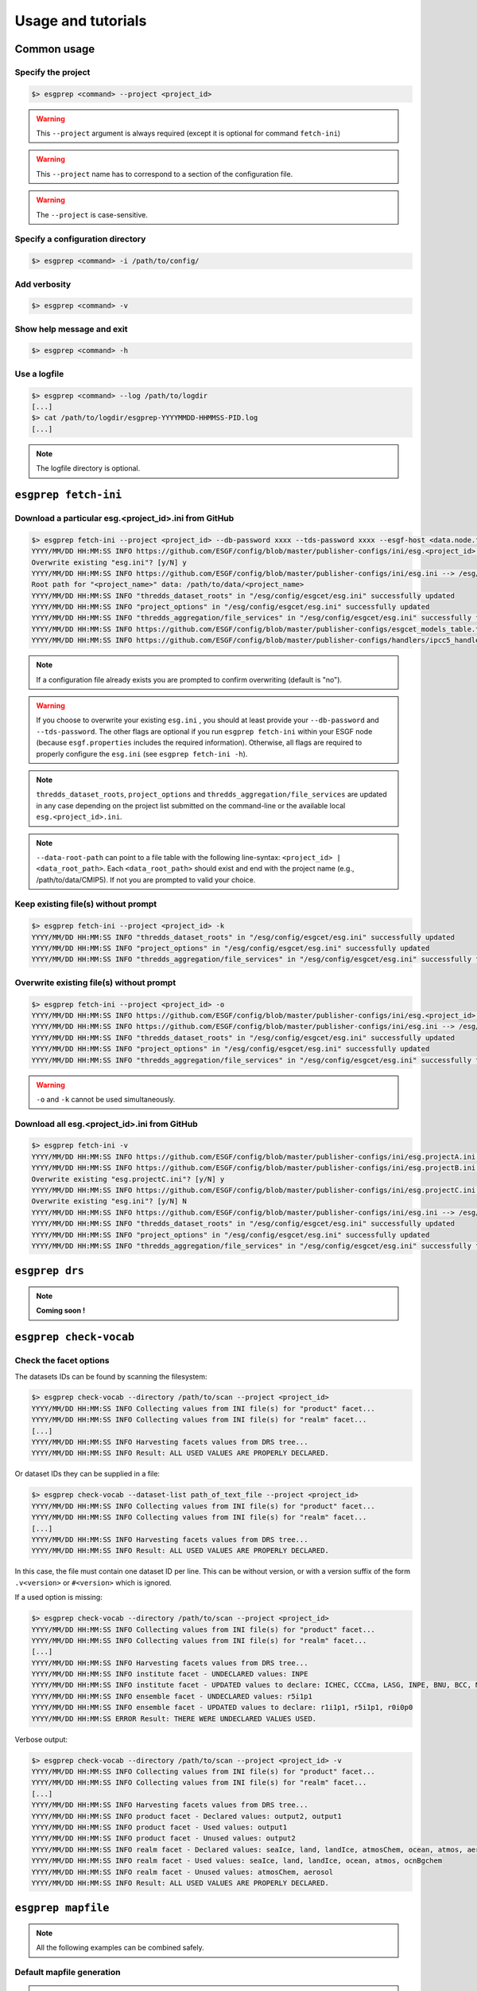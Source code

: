 .. _usage:

Usage and tutorials
===================

Common usage
************

Specify the project
-------------------

.. code-block:: bash

   $> esgprep <command> --project <project_id>

.. warning:: This ``--project`` argument is always required (except 
             it is optional for command ``fetch-ini``)

.. warning:: This ``--project`` name has to correspond to a section of the configuration file.

.. warning:: The ``--project`` is case-sensitive.


Specify a configuration directory
---------------------------------

.. code-block:: bash

   $> esgprep <command> -i /path/to/config/

Add verbosity
-------------

.. code-block:: bash

   $> esgprep <command> -v

Show help message and exit
--------------------------

.. code-block:: bash

   $> esgprep <command> -h

Use a logfile
-------------

.. code-block:: bash

   $> esgprep <command> --log /path/to/logdir
   [...]
   $> cat /path/to/logdir/esgprep-YYYYMMDD-HHMMSS-PID.log
   [...]

.. note:: The logfile directory is optional.

``esgprep fetch-ini``
*********************

Download a particular esg.<project_id>.ini from GitHub
------------------------------------------------------

.. code-block:: bash

   $> esgprep fetch-ini --project <project_id> --db-password xxxx --tds-password xxxx --esgf-host <data.node.fr> --esg-root-id <institute> --esgf-index-peer <index.node.fr> --db-port <port> --db-host <host>
   YYYY/MM/DD HH:MM:SS INFO https://github.com/ESGF/config/blob/master/publisher-configs/ini/esg.<project_id>.ini --> /esg/config/esgcet/esg.<project_id>.ini
   Overwrite existing "esg.ini"? [y/N] y
   YYYY/MM/DD HH:MM:SS INFO https://github.com/ESGF/config/blob/master/publisher-configs/ini/esg.ini --> /esg/config/esgcet/esg.ini
   Root path for "<project_name>" data: /path/to/data/<project_name>
   YYYY/MM/DD HH:MM:SS INFO "thredds_dataset_roots" in "/esg/config/esgcet/esg.ini" successfully updated
   YYYY/MM/DD HH:MM:SS INFO "project_options" in "/esg/config/esgcet/esg.ini" successfully updated
   YYYY/MM/DD HH:MM:SS INFO "thredds_aggregation/file_services" in "/esg/config/esgcet/esg.ini" successfully formatted
   YYYY/MM/DD HH:MM:SS INFO https://github.com/ESGF/config/blob/master/publisher-configs/esgcet_models_table.txt --> /esg/config/esgcet/esgcet_models_table.txt
   YYYY/MM/DD HH:MM:SS INFO https://github.com/ESGF/config/blob/master/publisher-configs/handlers/ipcc5_handler.py --> /usr/local/uvcdat/2.2.0/lib/python2.7/site-packages/esgcet-2.14.6-py2.7.egg/esgcet/ipcc5_handler.py

.. note:: If a configuration file already exists you are prompted to confirm overwriting (default is "no").

.. warning:: If you choose to overwrite your existing ``esg.ini`` , you should at least provide your ``--db-password`` and ``--tds-password``. The other flags are optional if you run ``esgprep fetch-ini`` within your ESGF node (because ``esgf.properties`` includes the required information). Otherwise, all flags are required to properly configure the ``esg.ini`` (see ``esgprep fetch-ini -h``).

.. note:: ``thredds_dataset_roots``, ``project_options`` and ``thredds_aggregation/file_services`` are updated in any case depending on the project list submitted on the command-line or the available local ``esg.<project_id>.ini``.

.. note:: ``--data-root-path`` can point to a file table with the following line-syntax: ``<project_id> | <data_root_path>``. Each ``<data_root_path>`` should exist and end with the project name (e.g., /path/to/data/CMIP5). If not you are prompted to valid your choice.

Keep existing file(s) without prompt
------------------------------------

.. code-block:: bash

   $> esgprep fetch-ini --project <project_id> -k
   YYYY/MM/DD HH:MM:SS INFO "thredds_dataset_roots" in "/esg/config/esgcet/esg.ini" successfully updated
   YYYY/MM/DD HH:MM:SS INFO "project_options" in "/esg/config/esgcet/esg.ini" successfully updated
   YYYY/MM/DD HH:MM:SS INFO "thredds_aggregation/file_services" in "/esg/config/esgcet/esg.ini" successfully formatted

Overwrite existing file(s) without prompt
-----------------------------------------

.. code-block:: bash

   $> esgprep fetch-ini --project <project_id> -o
   YYYY/MM/DD HH:MM:SS INFO https://github.com/ESGF/config/blob/master/publisher-configs/ini/esg.<project_id>.ini --> /esg/config/esgcet/esg.<project_id>.ini
   YYYY/MM/DD HH:MM:SS INFO https://github.com/ESGF/config/blob/master/publisher-configs/ini/esg.ini --> /esg/config/esgcet/esg.ini
   YYYY/MM/DD HH:MM:SS INFO "thredds_dataset_roots" in "/esg/config/esgcet/esg.ini" successfully updated
   YYYY/MM/DD HH:MM:SS INFO "project_options" in "/esg/config/esgcet/esg.ini" successfully updated
   YYYY/MM/DD HH:MM:SS INFO "thredds_aggregation/file_services" in "/esg/config/esgcet/esg.ini" successfully formatted

.. warning:: ``-o`` and ``-k`` cannot be used simultaneously.

Download all esg.<project_id>.ini from GitHub
---------------------------------------------

.. code-block:: bash

   $> esgprep fetch-ini -v
   YYYY/MM/DD HH:MM:SS INFO https://github.com/ESGF/config/blob/master/publisher-configs/ini/esg.projectA.ini --> /esg/config/esgcet/esg.projectA.ini
   YYYY/MM/DD HH:MM:SS INFO https://github.com/ESGF/config/blob/master/publisher-configs/ini/esg.projectB.ini --> /esg/config/esgcet/esg.projectB.ini
   Overwrite existing "esg.projectC.ini"? [y/N] y
   YYYY/MM/DD HH:MM:SS INFO https://github.com/ESGF/config/blob/master/publisher-configs/ini/esg.projectC.ini --> /esg/config/esgcet/esg.projectC.ini
   Overwrite existing "esg.ini"? [y/N] N
   YYYY/MM/DD HH:MM:SS INFO https://github.com/ESGF/config/blob/master/publisher-configs/ini/esg.ini --> /esg/config/esgcet/esg.ini
   YYYY/MM/DD HH:MM:SS INFO "thredds_dataset_roots" in "/esg/config/esgcet/esg.ini" successfully updated
   YYYY/MM/DD HH:MM:SS INFO "project_options" in "/esg/config/esgcet/esg.ini" successfully updated
   YYYY/MM/DD HH:MM:SS INFO "thredds_aggregation/file_services" in "/esg/config/esgcet/esg.ini" successfully formatted

``esgprep drs``
***************

.. note:: **Coming soon !**

``esgprep check-vocab``
***********************

Check the facet options
-----------------------

The datasets IDs can be found by scanning the filesystem:

.. code-block:: bash

   $> esgprep check-vocab --directory /path/to/scan --project <project_id>
   YYYY/MM/DD HH:MM:SS INFO Collecting values from INI file(s) for "product" facet...
   YYYY/MM/DD HH:MM:SS INFO Collecting values from INI file(s) for "realm" facet...
   [...]
   YYYY/MM/DD HH:MM:SS INFO Harvesting facets values from DRS tree...
   YYYY/MM/DD HH:MM:SS INFO Result: ALL USED VALUES ARE PROPERLY DECLARED.

Or dataset IDs they can be supplied in a file:

.. code-block:: bash

   $> esgprep check-vocab --dataset-list path_of_text_file --project <project_id>
   YYYY/MM/DD HH:MM:SS INFO Collecting values from INI file(s) for "product" facet...
   YYYY/MM/DD HH:MM:SS INFO Collecting values from INI file(s) for "realm" facet...
   [...]
   YYYY/MM/DD HH:MM:SS INFO Harvesting facets values from DRS tree...
   YYYY/MM/DD HH:MM:SS INFO Result: ALL USED VALUES ARE PROPERLY DECLARED.

In this case, the file must contain one dataset ID per line. This can be
without version, or with a version suffix of the form ``.v<version>`` 
or ``#<version>`` which is ignored.

If a used option is missing:

.. code-block:: bash

   $> esgprep check-vocab --directory /path/to/scan --project <project_id>
   YYYY/MM/DD HH:MM:SS INFO Collecting values from INI file(s) for "product" facet...
   YYYY/MM/DD HH:MM:SS INFO Collecting values from INI file(s) for "realm" facet...
   [...]
   YYYY/MM/DD HH:MM:SS INFO Harvesting facets values from DRS tree...
   YYYY/MM/DD HH:MM:SS INFO institute facet - UNDECLARED values: INPE
   YYYY/MM/DD HH:MM:SS INFO institute facet - UPDATED values to declare: ICHEC, CCCma, LASG, INPE, BNU, BCC, MIROC, CNRM-CERFACS, NASA-GMAO, MOHC, CAWCR, IPSL, CSIRO, MRI, CMCC, FIO, INM, NASA-GISS, NSF-DOE-NCAR, NOAA-GFDL, DOE-COLA-CMMAP-GMU, NCAR, NCC, NIMR-KMA, NICAM
   YYYY/MM/DD HH:MM:SS INFO ensemble facet - UNDECLARED values: r5i1p1
   YYYY/MM/DD HH:MM:SS INFO ensemble facet - UPDATED values to declare: r1i1p1, r5i1p1, r0i0p0
   YYYY/MM/DD HH:MM:SS ERROR Result: THERE WERE UNDECLARED VALUES USED.

Verbose output:

.. code-block:: bash

   $> esgprep check-vocab --directory /path/to/scan --project <project_id> -v
   YYYY/MM/DD HH:MM:SS INFO Collecting values from INI file(s) for "product" facet...
   YYYY/MM/DD HH:MM:SS INFO Collecting values from INI file(s) for "realm" facet...
   [...]
   YYYY/MM/DD HH:MM:SS INFO Harvesting facets values from DRS tree...
   YYYY/MM/DD HH:MM:SS INFO product facet - Declared values: output2, output1
   YYYY/MM/DD HH:MM:SS INFO product facet - Used values: output1
   YYYY/MM/DD HH:MM:SS INFO product facet - Unused values: output2
   YYYY/MM/DD HH:MM:SS INFO realm facet - Declared values: seaIce, land, landIce, atmosChem, ocean, atmos, aerosol, ocnBgchem
   YYYY/MM/DD HH:MM:SS INFO realm facet - Used values: seaIce, land, landIce, ocean, atmos, ocnBgchem
   YYYY/MM/DD HH:MM:SS INFO realm facet - Unused values: atmosChem, aerosol
   YYYY/MM/DD HH:MM:SS INFO Result: ALL USED VALUES ARE PROPERLY DECLARED.

``esgprep mapfile``
*******************

.. note:: All the following examples can be combined safely.

Default mapfile generation
--------------------------

.. note:: The default behavior is to pickup the latest version in the DRS.

.. warning:: This required a date version format (e.g., v20151023).

.. code-block:: bash

   $> esgprep mapfile /path/to/scan --project <project_id> -v
   YYYY/MM/DD HH:MM:SS INFO ==> Scan started
   YYYY/MM/DD HH:MM:SS INFO dataset_ID1.vYYYYMMDD <-- /path/to/scan/.../vYYYYMMDD/.../file1.nc
   YYYY/MM/DD HH:MM:SS INFO dataset_ID2.vYYYYMMDD <-- /path/to/scan/.../vYYYYMMDD/.../file2.nc
   YYYY/MM/DD HH:MM:SS INFO dataset_ID3.vYYYYMMDD <-- /path/to/scan/.../vYYYYMMDD/.../file3.nc
   YYYY/MM/DD HH:MM:SS INFO ==> Scan completed (3 files)

   $> cat dataset_ID.v*.map
   dataset_ID1.vYYYYMMDD
   dataset_ID1.vYYYYMMDD | /path/to/scan/.../vYYYYMMDD/.../file1.nc | size1 | mod_time1 | checksum1 | checksum_type=SHA256

   dataset_ID2.vYYYYMMDD.map
   dataset_ID2.vYYYYMMDD | /path/to/scan/.../vYYYYMMDD/.../file2.nc | size2 | mod_time2 | checksum2 | checksum_type=SHA256

   dataset_ID3.vYYYYMMDD.map
   dataset_ID3.vYYYYMMDD | /path/to/scan/.../vYYYYMMDD/.../file3.nc | size3 | mod_time3 | checksum3 | checksum_type=SHA256

Mapfile without files checksums
-------------------------------

.. note:: The ``-v`` raises the tracebacks of thread-processes (default is the "silent" mode).

.. code-block:: bash

   $> esgprep mapfile /path/to/scan --project <project_id> --no-checksum
   YYYY/MM/DD HH:MM:SS INFO ==> Scan started
   YYYY/MM/DD HH:MM:SS INFO dataset_ID1.vYYYYMMDD <-- /path/to/scan/.../vYYYYMMDD/.../file1.nc
   YYYY/MM/DD HH:MM:SS INFO dataset_ID2.vYYYYMMDD <-- /path/to/scan/.../vYYYYMMDD/.../file2.nc
   YYYY/MM/DD HH:MM:SS INFO dataset_ID3.vYYYYMMDD <-- /path/to/scan/.../vYYYYMMDD/.../file3.nc
   YYYY/MM/DD HH:MM:SS INFO ==> Scan completed (3 files)

   $> cat dataset_ID.v*.map
   dataset_ID1.vYYYYMMDD.map
   dataset_ID1.vYYYYMMDD | /path/to/scan/.../vYYYYMMDD/.../file1.nc | size1 | mod_time1

   dataset_ID2.vYYYYMMDD.map
   dataset_ID2.vYYYYMMDD | /path/to/scan/.../vYYYYMMDD/.../file2.nc | size2 | mod_time2

   dataset_ID3.vYYYYMMDD.map
   dataset_ID3.vYYYYMMDD | /path/to/scan/.../vYYYYMMDD/.../file3.nc | size3 | mod_time3

Mapfile without DRS versions
----------------------------

.. code-block:: bash

   $> esgprep mapfile /path/to/scan --project <project_id> --no-version
   YYYY/MM/DD HH:MM:SS INFO ==> Scan started
   YYYY/MM/DD HH:MM:SS INFO dataset_ID1.vYYYYMMDD <-- /path/to/scan/.../vYYYYMMDD/.../file1.nc
   YYYY/MM/DD HH:MM:SS INFO dataset_ID2.vYYYYMMDD <-- /path/to/scan/.../vYYYYMMDD/.../file2.nc
   YYYY/MM/DD HH:MM:SS INFO dataset_ID3.vYYYYMMDD <-- /path/to/scan/.../vYYYYMMDD/.../file3.nc
   YYYY/MM/DD HH:MM:SS INFO ==> Scan completed (3 files)

   $> cat dataset_ID.v*.map
   dataset_ID1.vYYYYMMDD.map
   dataset_ID1 | /path/to/scan/.../vYYYYMMDD/.../file1.nc | size1 | mod_time1 | checksum1 | checksum_type=SHA256

   dataset_ID2.vYYYYMMDD.map
   dataset_ID2 | /path/to/scan/.../vYYYYMMDD/.../file2.nc | size2 | mod_time2 | checksum2 | checksum_type=SHA256

   dataset_ID3.vYYYYMMDD.map
   dataset_ID3 | /path/to/scan/.../vYYYYMMDD/.../file3.nc | size3 | mod_time3 | checksum3 | checksum_type=SHA256

Mapfile name using tokens
-------------------------

.. warning:: If ``{dataset_id}`` is not present in the mapfile name, then all datasets will be written to a single
   mapfile, overriding the default behavior of producing ONE mapfile PER dataset.

.. note:: The extension ``.map`` is added in any case.

.. code-block:: bash

   $> esgprep mapfile /path/to/scan --project <project_id> --mapfile {dataset_id}.{job_id}
   YYYY/MM/DD HH:MM:SS INFO ==> Scan started
   YYYY/MM/DD HH:MM:SS INFO dataset_ID1.job_id <-- /path/to/scan/.../vYYYYMMDD/.../file1.nc
   YYYY/MM/DD HH:MM:SS INFO dataset_ID2.job_id <-- /path/to/scan/.../vYYYYMMDD/.../file2.nc
   YYYY/MM/DD HH:MM:SS INFO dataset_ID3.job_id <-- /path/to/scan/.../vYYYYMMDD/.../file3.nc
   YYYY/MM/DD HH:MM:SS INFO ==> Scan completed (3 files)

   $> cat dataset_ID*.job_id.map
   dataset_ID1.job_id.map
   dataset_ID1.vYYYYMMDD | /path/to/scan/.../vYYYYMMDD/.../file1.nc | size1 | mod_time1 | checksum1 | checksum_type=SHA256

   dataset_ID2.job_id.map
   dataset_ID2.vYYYYMMDD | /path/to/scan/.../vYYYYMMDD/.../file2.nc | size2 | mod_time2 | checksum2 | checksum_type=SHA256

   dataset_ID3.job_id.map
   dataset_ID3.vYYYYMMDD | /path/to/scan/.../vYYYYMMDD/.../file3.nc | size3 | mod_time3 | checksum3 | checksum_type=SHA256

   $> esgprep mapfile /path/to/scan --project <project_id> --mapfile {date}
   YYYY/MM/DD HH:MM:SS INFO ==> Scan started
   YYYY/MM/DD HH:MM:SS INFO <date> <-- /path/to/scan/.../vYYYYMMDD/.../file1.nc
   YYYY/MM/DD HH:MM:SS INFO <date> <-- /path/to/scan/.../vYYYYMMDD/.../file2.nc
   YYYY/MM/DD HH:MM:SS INFO <date> <-- /path/to/scan/.../vYYYYMMDD/.../file3.nc
   YYYY/MM/DD HH:MM:SS INFO ==> Scan completed (3 files)

   $> cat <date>.map
   dataset_ID1.vYYYYMMDD | /path/to/scan/.../vYYYYMMDD/.../file1.nc | size1 | mod_time1 | checksum1 | checksum_type=SHA256
   dataset_ID2.vYYYYMMDD | /path/to/scan/.../vYYYYMMDD/.../file2.nc | size2 | mod_time2 | checksum2 | checksum_type=SHA256
   dataset_ID3.vYYYYMMDD | /path/to/scan/.../vYYYYMMDD/.../file3.nc | size3 | mod_time3 | checksum3 | checksum_type=SHA256

To an output directory
----------------------

.. code-block:: bash

   $> esgprep mapfile /path/to/scan --project <project_id> --outdir /path/to/mapfiles/
   YYYY/MM/DD HH:MM:SS INFO ==> Scan started
   YYYY/MM/DD HH:MM:SS INFO dataset_ID1.vYYYYMMDD <-- /path/to/scan/.../vYYYYMMDD/.../file1.nc
   YYYY/MM/DD HH:MM:SS INFO dataset_ID2.vYYYYMMDD <-- /path/to/scan/.../vYYYYMMDD/.../file2.nc
   YYYY/MM/DD HH:MM:SS INFO dataset_ID3.vYYYYMMDD <-- /path/to/scan/.../vYYYYMMDD/.../file3.nc
   YYYY/MM/DD HH:MM:SS INFO ==> Scan completed (3 files)

   $> cat /path/to/mapfiles/dataset_ID*.v*.map
   dataset_ID1.vYYYYMMDD.map
   dataset_ID1.vYYYYMMDD | /path/to/scan/.../vYYYYMMDD/.../file1.nc | size1 | mod_time1 | checksum1 | checksum_type=SHA256

   dataset_ID2.vYYYYMMDD.map
   dataset_ID2.vYYYYMMDD | /path/to/scan/.../vYYYYMMDD/.../file2.nc | size2 | mod_time2 | checksum2 | checksum_type=SHA256

   dataset_ID3.vYYYYMMDD.map
   dataset_ID3.vYYYYMMDD | /path/to/scan/.../vYYYYMMDD/.../file3.nc | size3 | mod_time3 | checksum3 | checksum_type=SHA256

Organize your mapfiles
----------------------

.. note:: A ``mapfile_drs`` attribute can be added into the corresponding project section of the configuration files.
   In the same way as the ``directory_format`` it defines a tree depending on the facets. Each mapfile is then
   written into the corresponding output directory.

.. warning:: The ``mapfile_drs`` directory structure is added to the root output directory submitted by the flag
   ``--outdir``.

.. code-block:: bash

   $> esgprep mapfile /path/to/scan --project <project_id> --outdir /path/to/mapfiles/
   YYYY/MM/DD HH:MM:SS INFO ==> Scan started
   YYYY/MM/DD HH:MM:SS INFO dataset_ID1.vYYYYMMDD <-- /path/to/scan/.../vYYYYMMDD/.../file1.nc
   YYYY/MM/DD HH:MM:SS INFO dataset_ID2.vYYYYMMDD <-- /path/to/scan/.../vYYYYMMDD/.../file2.nc
   YYYY/MM/DD HH:MM:SS INFO dataset_ID3.vYYYYMMDD <-- /path/to/scan/.../vYYYYMMDD/.../file3.nc
   YYYY/MM/DD HH:MM:SS INFO ==> Scan completed (3 files)

   $> cat /path/to/mapfiles/facet1/facet2/facet3/dataset_ID1.vYYYYMMDD.map
   dataset_ID1.vYYYYMMDD | /path/to/scan/.../vYYYYMMDD/.../file1.nc | size1 | mod_time1 | checksum1 | checksum_type=SHA256

   $> cat /path/to/mapfiles/facet1/facet2/facet3/dataset_ID2.vYYYYMMDD.map
   dataset_ID2.vYYYYMMDD | /path/to/scan/.../vYYYYMMDD/.../file2.nc | size2 | mod_time2 | checksum2 | checksum_type=SHA256

   $> cat /path/to/mapfiles/facet1/facet2/facet3/dataset_ID3.vYYYYMMDD.map
   dataset_ID3.vYYYYMMDD | /path/to/scan/.../vYYYYMMDD/.../file3.nc | size3 | mod_time3 | checksum3 | checksum_type=SHA256


Walking through *latest* directories only
-----------------------------------------

.. warning:: If the version is directly specified in positional argument, the version number from supplied directory
   is used.

.. code-block:: bash

   $> esgprep mapfile /path/to/scan --project <project_id> --latest-symlink
   YYYY/MM/DD HH:MM:SS INFO ==> Scan started
   YYYY/MM/DD HH:MM:SS INFO dataset_ID1.latest <-- /path/to/scan/.../latest/.../file1.nc
   YYYY/MM/DD HH:MM:SS INFO dataset_ID2.latest <-- /path/to/scan/.../latest/.../file2.nc
   YYYY/MM/DD HH:MM:SS INFO dataset_ID3.latest <-- /path/to/scan/.../latest/.../file3.nc
   YYYY/MM/DD HH:MM:SS INFO ==> Scan completed (3 files)

   $> cat dataset_ID*.latest.map
   dataset_ID1.latest.map
   dataset_ID1.vYYYYMMDD | /path/to/scan/.../latest/.../file1.nc | size1 | mod_time1 | checksum1 | checksum_type=SHA256

   dataset_ID2.latest.map
   dataset_ID2.vYYYYMMDD | /path/to/scan/.../latest/.../file2.nc | size2 | mod_time2 | checksum2 | checksum_type=SHA256

   dataset_ID3.latest.map
   dataset_ID3.vYYYYMMDD | /path/to/scan/.../latest/.../file3.nc | size3 | mod_time3 | checksum3 | checksum_type=SHA256

Walking through a particular version only
-----------------------------------------

.. warning:: By default ``esgprep mapfile`` pick up the latest version only.

.. warning:: If the version is directly specified in positional argument, the version number from supplied directory
   is used.

.. code-block:: bash

   $> esgprep mapfile /path/to/scan --project <project_id> --version <version>
   YYYY/MM/DD HH:MM:SS INFO ==> Scan started
   YYYY/MM/DD HH:MM:SS INFO dataset_ID1.v<version> <-- /path/to/scan/.../v<version>/.../file1.nc
   YYYY/MM/DD HH:MM:SS INFO dataset_ID2.v<version> <-- /path/to/scan/.../v<version>/.../file2.nc
   YYYY/MM/DD HH:MM:SS INFO dataset_ID3.v<version> <-- /path/to/scan/.../v<version>/.../file3.nc
   YYYY/MM/DD HH:MM:SS INFO ==> Scan completed (3 files)

   $> cat dataset_ID*.v<version>.map
   dataset_ID1.v<version>.map
   dataset_ID1.v<version> | /path/to/scan/.../v<version>/.../file1.nc | size1 | mod_time1 | checksum1 | checksum_type=SHA256

   dataset_ID2.v<version>.map
   dataset_ID2.v<version> | /path/to/scan/.../v<version>/.../file2.nc | size2 | mod_time2 | checksum2 | checksum_type=SHA256

   dataset_ID3.v<version>.map
   dataset_ID3.v<version> | /path/to/scan/.../v<version>/.../file3.nc | size3 | mod_time3 | checksum3 | checksum_type=SHA256

Walking through all versions
----------------------------

.. warning:: This disables ``--no-version``.

.. warning:: If the version is directly specified in positional argument, the version number from supplied directory
   is used.

.. code-block:: bash

   $> esgprep mapfile /path/to/scan --project <project_id> --all-versions
   YYYY/MM/DD HH:MM:SS INFO ==> Scan started
   YYYY/MM/DD HH:MM:SS INFO dataset_ID.v1 <-- /path/to/scan/.../v1/.../file1.nc
   YYYY/MM/DD HH:MM:SS INFO dataset_ID.v1 <-- /path/to/scan/.../v1/.../file2.nc
   YYYY/MM/DD HH:MM:SS INFO dataset_ID.v2 <-- /path/to/scan/.../v2/.../file1.nc
   YYYY/MM/DD HH:MM:SS INFO ==> Scan completed (3 files)

   $> cat dataset_ID*.v\*.map
   dataset_ID.v1.map
   dataset_ID.v1 | /path/to/scan/.../v1/.../file1.nc | size1 | mod_time1 | checksum1 | checksum_type=SHA256
   dataset_ID.v1 | /path/to/scan/.../v1/.../file2.nc | size2 | mod_time2 | checksum2 | checksum_type=SHA256

   dataset_ID.v2.map
   dataset_ID.v2 | /path/to/scan/.../v2/.../file3.nc | size3 | mod_time3 | checksum3 | checksum_type=SHA256

Add technical notes
-------------------

.. code-block:: bash

   $> esgprep mapfile /path/to/scan --project <project_id> --tech-notes-url <url> --tech-notes-title <title>
   YYYY/MM/DD HH:MM:SS INFO ==> Scan started
   YYYY/MM/DD HH:MM:SS INFO dataset_ID.vYYYYMMDD <-- /path/to/scan/.../vYYYYMMDD/.../file1.nc
   YYYY/MM/DD HH:MM:SS INFO dataset_ID.vYYYYMMDD <-- /path/to/scan/.../vYYYYMMDD/.../file2.nc
   YYYY/MM/DD HH:MM:SS INFO dataset_ID.vYYYYMMDD <-- /path/to/scan/.../vYYYYMMDD/.../file1.nc
   YYYY/MM/DD HH:MM:SS INFO ==> Scan completed (3 files)

   $> cat dataset_ID*.vYYYYMMDD.map
   dataset_ID.vYYYYMMDD | /path/to/scan/.../vYYYYMMDD/.../file1.nc | size1 | mod_time1 | checksum1 | checksum_type=SHA256 | dataset_tech_notes=<url> | dataset_tech_notes_title=<title>
   dataset_ID.vYYYYMMDD | /path/to/scan/.../vYYYYMMDD/.../file2.nc | size2 | mod_time2 | checksum2 | checksum_type=SHA256 | dataset_tech_notes=<url> | dataset_tech_notes_title=<title>
   dataset_ID.vYYYYMMDD | /path/to/scan/.../vYYYYMMDD/.../file3.nc | size3 | mod_time3 | checksum3 | checksum_type=SHA256 | dataset_tech_notes=<url> | dataset_tech_notes_title=<title>

Change the number of threads
----------------------------

.. note:: ``--max-threads`` set to one corresponds to a sequential file processing.

.. code-block:: bash

   $> esgprep mapfile /path/to/scan --project <project_id> --max-threads <integer>

Overwrite the dataset identifier
--------------------------------

.. note:: All files will belong to the specified dataset, regardless of the DRS.

.. code-block:: bash

   $> esgprep mapfile /path/to/scan --project <project_id> --dataset <dataset_ID_test>
   YYYY/MM/DD HH:MM:SS INFO ==> Scan started
   YYYY/MM/DD HH:MM:SS INFO dataset_ID_test <-- /path/to/scan/.../vYYYYMMDD/.../file1.nc
   YYYY/MM/DD HH:MM:SS INFO dataset_ID_test <-- /path/to/scan/.../vYYYYMMDD/.../file2.nc
   YYYY/MM/DD HH:MM:SS INFO dataset_ID_test <-- /path/to/scan/.../vYYYYMMDD/.../file1.nc
   YYYY/MM/DD HH:MM:SS INFO ==> Scan completed (3 files)

   $> cat dataset_ID_test.map
   dataset_ID_test | /path/to/scan/.../vYYYYMMDD/.../file1.nc | size1 | mod_time1 | checksum1 | checksum_type=SHA256
   dataset_ID_test | /path/to/scan/.../vYYYYMMDD/.../file2.nc | size2 | mod_time2 | checksum2 | checksum_type=SHA256
   dataset_ID_test | /path/to/scan/.../vYYYYMMDD/.../file3.nc | size3 | mod_time3 | checksum3 | checksum_type=SHA256
